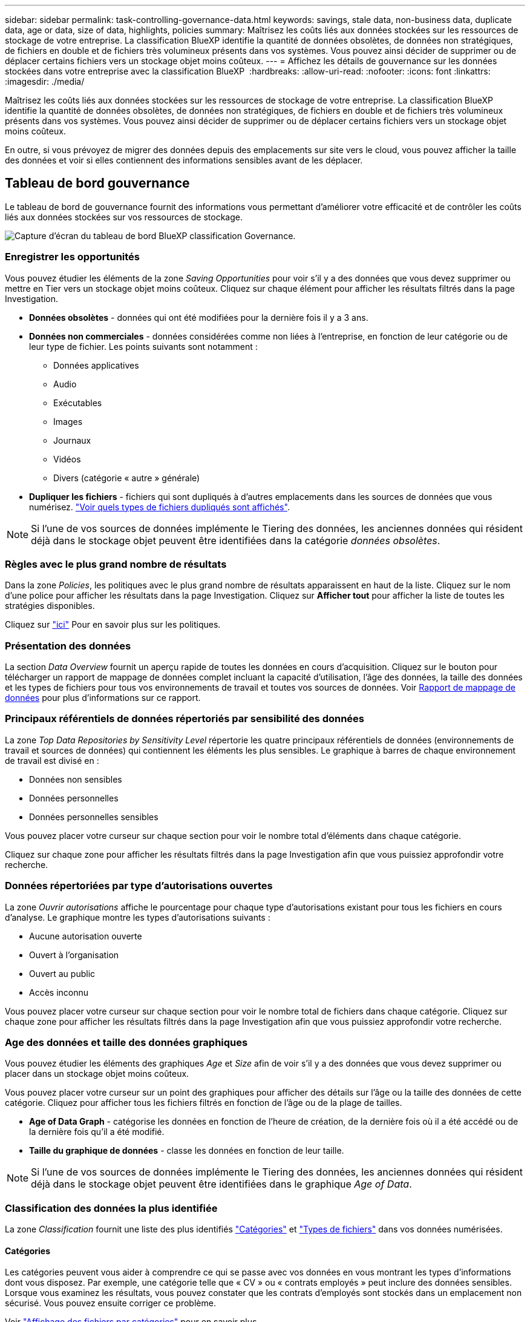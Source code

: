 ---
sidebar: sidebar 
permalink: task-controlling-governance-data.html 
keywords: savings, stale data, non-business data, duplicate data, age or data, size of data, highlights, policies 
summary: Maîtrisez les coûts liés aux données stockées sur les ressources de stockage de votre entreprise. La classification BlueXP identifie la quantité de données obsolètes, de données non stratégiques, de fichiers en double et de fichiers très volumineux présents dans vos systèmes. Vous pouvez ainsi décider de supprimer ou de déplacer certains fichiers vers un stockage objet moins coûteux. 
---
= Affichez les détails de gouvernance sur les données stockées dans votre entreprise avec la classification BlueXP 
:hardbreaks:
:allow-uri-read: 
:nofooter: 
:icons: font
:linkattrs: 
:imagesdir: ./media/


[role="lead"]
Maîtrisez les coûts liés aux données stockées sur les ressources de stockage de votre entreprise. La classification BlueXP identifie la quantité de données obsolètes, de données non stratégiques, de fichiers en double et de fichiers très volumineux présents dans vos systèmes. Vous pouvez ainsi décider de supprimer ou de déplacer certains fichiers vers un stockage objet moins coûteux.

En outre, si vous prévoyez de migrer des données depuis des emplacements sur site vers le cloud, vous pouvez afficher la taille des données et voir si elles contiennent des informations sensibles avant de les déplacer.



== Tableau de bord gouvernance

Le tableau de bord de gouvernance fournit des informations vous permettant d'améliorer votre efficacité et de contrôler les coûts liés aux données stockées sur vos ressources de stockage.

image:screenshot_compliance_governance_dashboard.png["Capture d'écran du tableau de bord BlueXP classification Governance."]



=== Enregistrer les opportunités

Vous pouvez étudier les éléments de la zone _Saving Opportunities_ pour voir s'il y a des données que vous devez supprimer ou mettre en Tier vers un stockage objet moins coûteux. Cliquez sur chaque élément pour afficher les résultats filtrés dans la page Investigation.

* *Données obsolètes* - données qui ont été modifiées pour la dernière fois il y a 3 ans.
* *Données non commerciales* - données considérées comme non liées à l'entreprise, en fonction de leur catégorie ou de leur type de fichier. Les points suivants sont notamment :
+
** Données applicatives
** Audio
** Exécutables
** Images
** Journaux
** Vidéos
** Divers (catégorie « autre » générale)


* *Dupliquer les fichiers* - fichiers qui sont dupliqués à d'autres emplacements dans les sources de données que vous numérisez. link:task-investigate-data.html#filter-data-by-duplicates["Voir quels types de fichiers dupliqués sont affichés"].



NOTE: Si l'une de vos sources de données implémente le Tiering des données, les anciennes données qui résident déjà dans le stockage objet peuvent être identifiées dans la catégorie _données obsolètes_.



=== Règles avec le plus grand nombre de résultats

Dans la zone _Policies_, les politiques avec le plus grand nombre de résultats apparaissent en haut de la liste. Cliquez sur le nom d'une police pour afficher les résultats dans la page Investigation. Cliquez sur *Afficher tout* pour afficher la liste de toutes les stratégies disponibles.

Cliquez sur link:task-using-policies.html["ici"] Pour en savoir plus sur les politiques.



=== Présentation des données

La section _Data Overview_ fournit un aperçu rapide de toutes les données en cours d'acquisition. Cliquez sur le bouton pour télécharger un rapport de mappage de données complet incluant la capacité d'utilisation, l'âge des données, la taille des données et les types de fichiers pour tous vos environnements de travail et toutes vos sources de données. Voir <<Rapport de mappage de données,Rapport de mappage de données>> pour plus d'informations sur ce rapport.



=== Principaux référentiels de données répertoriés par sensibilité des données

La zone _Top Data Repositories by Sensitivity Level_ répertorie les quatre principaux référentiels de données (environnements de travail et sources de données) qui contiennent les éléments les plus sensibles. Le graphique à barres de chaque environnement de travail est divisé en :

* Données non sensibles
* Données personnelles
* Données personnelles sensibles


Vous pouvez placer votre curseur sur chaque section pour voir le nombre total d'éléments dans chaque catégorie.

Cliquez sur chaque zone pour afficher les résultats filtrés dans la page Investigation afin que vous puissiez approfondir votre recherche.



=== Données répertoriées par type d'autorisations ouvertes

La zone _Ouvrir autorisations_ affiche le pourcentage pour chaque type d'autorisations existant pour tous les fichiers en cours d'analyse. Le graphique montre les types d'autorisations suivants :

* Aucune autorisation ouverte
* Ouvert à l'organisation
* Ouvert au public
* Accès inconnu


Vous pouvez placer votre curseur sur chaque section pour voir le nombre total de fichiers dans chaque catégorie. Cliquez sur chaque zone pour afficher les résultats filtrés dans la page Investigation afin que vous puissiez approfondir votre recherche.



=== Age des données et taille des données graphiques

Vous pouvez étudier les éléments des graphiques _Age_ et _Size_ afin de voir s'il y a des données que vous devez supprimer ou placer dans un stockage objet moins coûteux.

Vous pouvez placer votre curseur sur un point des graphiques pour afficher des détails sur l'âge ou la taille des données de cette catégorie. Cliquez pour afficher tous les fichiers filtrés en fonction de l'âge ou de la plage de tailles.

* *Age of Data Graph* - catégorise les données en fonction de l'heure de création, de la dernière fois où il a été accédé ou de la dernière fois qu'il a été modifié.
* *Taille du graphique de données* - classe les données en fonction de leur taille.



NOTE: Si l'une de vos sources de données implémente le Tiering des données, les anciennes données qui résident déjà dans le stockage objet peuvent être identifiées dans le graphique _Age of Data_.



=== Classification des données la plus identifiée

La zone _Classification_ fournit une liste des plus identifiés link:task-controlling-private-data.html#view-files-by-categories["Catégories"^] et link:task-controlling-private-data.html#view-files-by-file-types["Types de fichiers"^] dans vos données numérisées.



==== Catégories

Les catégories peuvent vous aider à comprendre ce qui se passe avec vos données en vous montrant les types d'informations dont vous disposez. Par exemple, une catégorie telle que « CV » ou « contrats employés » peut inclure des données sensibles. Lorsque vous examinez les résultats, vous pouvez constater que les contrats d'employés sont stockés dans un emplacement non sécurisé. Vous pouvez ensuite corriger ce problème.

Voir link:task-controlling-private-data.html#view-files-by-categories["Affichage des fichiers par catégories"^] pour en savoir plus.



==== Types de fichiers

La vérification de vos types de fichiers peut vous aider à contrôler vos données sensibles car il se peut que certains types de fichiers ne soient pas stockés correctement.

Voir link:task-controlling-private-data.html#view-files-by-file-types["Affichage des types de fichiers"^] pour en savoir plus.



== Rapport de mappage de données

Le rapport de mappage de données offre une vue d'ensemble des données stockées dans les sources de données de votre entreprise pour vous aider à prendre des décisions concernant la migration, la sauvegarde, la sécurité et les processus de conformité. Le rapport répertorie d'abord une vue d'ensemble qui résume l'ensemble de vos environnements de travail et sources de données, puis fournit une analyse pour chaque environnement de travail.

Le rapport contient les informations suivantes :

[cols="25,65"]
|===
| Catégorie | Description 


| Capacité d'utilisation | Pour tous les environnements de travail : indique le nombre de fichiers et la capacité utilisée pour chaque environnement de travail. Pour les environnements de travail uniques : répertorie les fichiers qui utilisent la capacité la plus élevée. 


| Âge des données | Fournit trois graphiques pour la date de création, la dernière modification ou le dernier accès aux fichiers. Répertorie le nombre de fichiers et leur capacité utilisée, en fonction de certaines plages de dates. 


| Taille des données | Répertorie le nombre de fichiers qui existent dans certaines plages de tailles dans vos environnements de travail. 


| Types de fichiers | Indique le nombre total de fichiers et la capacité utilisée pour chaque type de fichier stocké dans vos environnements de travail. 
|===


=== Générez le rapport de mappage de données

Ce rapport est généré à partir de l'onglet gouvernance de la classification BlueXP.

.Étapes
. Dans le menu BlueXP, cliquez sur *gouvernance > Classification*.
. Cliquez sur *gouvernance*, puis sur le bouton *Rapport de mappage des données*.
+
image:screenshot_compliance_data_mapping_report_button.png["Capture d'écran du tableau de bord de gouvernance qui montre comment lancer le rapport de mappage de données."]



.Résultat
La classification BlueXP génère un rapport au format .PDF que vous pouvez examiner et envoyer à d'autres groupes si nécessaire.

Si la taille du rapport est supérieure à 1 Mo, le fichier .PDF est conservé dans l'instance de classification BlueXP et un message contextuel s'affiche pour vous informer de l'emplacement exact. Lorsque la classification BlueXP est installée sur une machine Linux de votre site ou sur une machine Linux que vous avez déployée dans le cloud, vous pouvez accéder directement au fichier .PDF. Lorsque la classification BlueXP est déployée dans le cloud, vous devez SSH vers l'instance de classification BlueXP pour télécharger le fichier .PDF. link:task-audit-data-sense-actions.html#access-the-log-files["Voir comment accéder aux données sur l'instance de classification"^].

Notez que vous pouvez personnaliser le nom de l'entreprise qui apparaît sur la première page du rapport en partant du haut de la page de classification BlueXP en cliquant sur image:screenshot_gallery_options.gif["Le bouton plus"] Puis cliquez sur *changer le nom de l'entreprise*. La prochaine fois que vous générez le rapport, il inclura le nouveau nom.



== Rapport d'évaluation de découverte de données

Le rapport d'évaluation de la découverte de données fournit une analyse de haut niveau de l'environnement analysé afin de mettre en évidence les résultats du système et de montrer les points préoccupants et les étapes de correction potentielles. Les résultats sont basés à la fois sur le mappage et la classification de vos données. L'objectif de ce rapport est de sensibiliser les clients à trois aspects importants de leur dataset :

[cols="25,65"]
|===
| Fonction | Description 


| Problèmes de gouvernance des données | Une vue d'ensemble détaillée de toutes les données que vous possédez et des zones dans lesquelles vous pouvez réduire la quantité de données pour réduire les coûts. 


| Risques liés à la sécurité des données | Zones où vos données sont accessibles pour les attaques internes ou externes en raison d'autorisations d'accès étendues. 


| Lacunes en matière de conformité des données | Où se trouvent vos informations personnelles ou sensibles à des fins de sécurité et pour les DSAR (demandes d'accès des sujets de données). 
|===
Après l'évaluation, ce rapport identifie les domaines dans lesquels vous pouvez :

* Réduction des coûts du stockage en modifiant votre règle de conservation, ou en déplaçant ou en supprimant certaines données (obsolètes, dupliquées ou non stratégiques)
* Protégez vos données qui disposent de larges autorisations en modifiant les stratégies de gestion de groupe globales
* Protégez vos données personnelles ou sensibles en déplaçant vos IIP vers des magasins de données plus sécurisés




=== Générez le rapport d'évaluation de la découverte de données

Ce rapport est généré à partir de l'onglet gouvernance de la classification BlueXP.

.Étapes
. Dans le menu BlueXP, cliquez sur *gouvernance > Classification*.
. Cliquez sur *gouvernance*, puis sur le bouton *Rapport d'évaluation de la découverte de données*.
+
image:screenshot_compliance_data_discovery_report_button.png["Capture d'écran du tableau de bord de gouvernance qui montre comment lancer le rapport d'évaluation de découverte de données."]



.Résultat
La classification BlueXP génère un rapport au format .PDF que vous pouvez examiner et envoyer à d'autres groupes si nécessaire.

